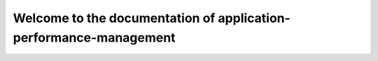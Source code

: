 ==================================================================
Welcome to the documentation of application-performance-management
==================================================================
